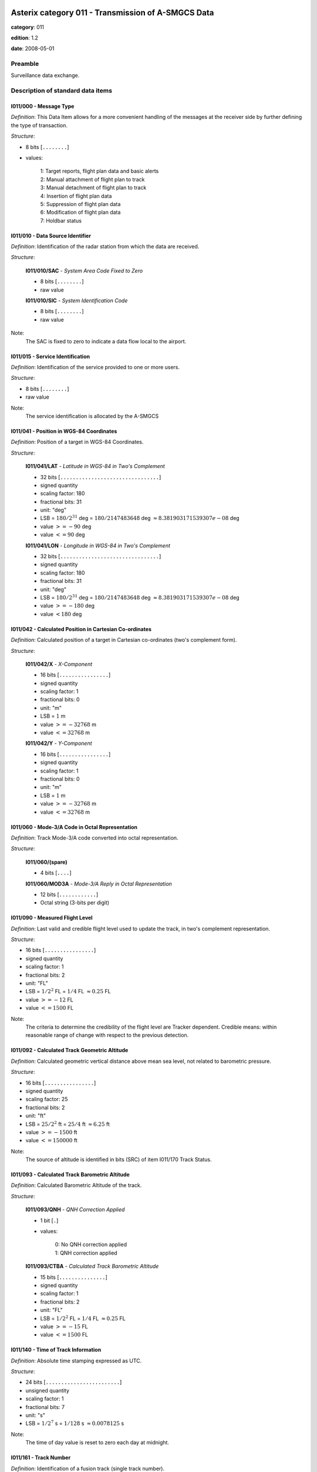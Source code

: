 Asterix category 011 - Transmission of A-SMGCS Data
===================================================
**category**: 011

**edition**: 1.2

**date**: 2008-05-01

Preamble
--------
Surveillance data exchange.

Description of standard data items
----------------------------------

I011/000 - Message Type
***********************

*Definition*: This Data Item allows for a more convenient handling of the messages
at the receiver side by further defining the type of transaction.

*Structure*:

- 8 bits [``........``]

- values:

    | 1: Target reports, flight plan data and basic alerts
    | 2: Manual attachment of flight plan to track
    | 3: Manual detachment of flight plan to track
    | 4: Insertion of flight plan data
    | 5: Suppression of flight plan data
    | 6: Modification of flight plan data
    | 7: Holdbar status



I011/010 - Data Source Identifier
*********************************

*Definition*: Identification of the radar station from which the data are received.

*Structure*:

    **I011/010/SAC** - *System Area Code Fixed to Zero*

    - 8 bits [``........``]

    - raw value

    **I011/010/SIC** - *System Identification Code*

    - 8 bits [``........``]

    - raw value


Note:
    The SAC is fixed to zero to indicate a data flow local to the airport.

I011/015 - Service Identification
*********************************

*Definition*: Identification of the service provided to one or more users.

*Structure*:

- 8 bits [``........``]

- raw value


Note:
    The service identification is allocated by the A-SMGCS

I011/041 - Position in WGS-84 Coordinates
*****************************************

*Definition*: Position of a target in WGS-84 Coordinates.

*Structure*:

    **I011/041/LAT** - *Latitude in WGS-84 in Two's Complement*

    - 32 bits [``................................``]

    - signed quantity
    - scaling factor: 180
    - fractional bits: 31
    - unit: "deg"
    - LSB = :math:`180 / {2^{31}}` deg = :math:`180 / {2147483648}` deg :math:`\approx 8.381903171539307e-08` deg
    - value :math:`>= -90` deg
    - value :math:`<= 90` deg

    **I011/041/LON** - *Longitude in WGS-84 in Two's Complement*

    - 32 bits [``................................``]

    - signed quantity
    - scaling factor: 180
    - fractional bits: 31
    - unit: "deg"
    - LSB = :math:`180 / {2^{31}}` deg = :math:`180 / {2147483648}` deg :math:`\approx 8.381903171539307e-08` deg
    - value :math:`>= -180` deg
    - value :math:`< 180` deg



I011/042 - Calculated Position in Cartesian Co-ordinates
********************************************************

*Definition*: Calculated position of a target in Cartesian co-ordinates (two's complement form).

*Structure*:

    **I011/042/X** - *X-Component*

    - 16 bits [``................``]

    - signed quantity
    - scaling factor: 1
    - fractional bits: 0
    - unit: "m"
    - LSB = :math:`1` m
    - value :math:`>= -32768` m
    - value :math:`<= 32768` m

    **I011/042/Y** - *Y-Component*

    - 16 bits [``................``]

    - signed quantity
    - scaling factor: 1
    - fractional bits: 0
    - unit: "m"
    - LSB = :math:`1` m
    - value :math:`>= -32768` m
    - value :math:`<= 32768` m



I011/060 - Mode-3/A Code in Octal Representation
************************************************

*Definition*: Track Mode-3/A code converted into octal representation.

*Structure*:

    **I011/060/(spare)**

    - 4 bits [``....``]

    **I011/060/MOD3A** - *Mode-3/A Reply in Octal Representation*

    - 12 bits [``............``]

    - Octal string (3-bits per digit)



I011/090 - Measured Flight Level
********************************

*Definition*: Last valid and credible flight level used to update the track, in two's complement representation.

*Structure*:

- 16 bits [``................``]

- signed quantity
- scaling factor: 1
- fractional bits: 2
- unit: "FL"
- LSB = :math:`1 / {2^{2}}` FL = :math:`1 / {4}` FL :math:`\approx 0.25` FL
- value :math:`>= -12` FL
- value :math:`<= 1500` FL


Note:
     The criteria to determine the credibility of the flight level are Tracker dependent.
     Credible means: within reasonable range of change with respect to the previous detection.

I011/092 - Calculated Track Geometric Altitude
**********************************************

*Definition*: Calculated geometric vertical distance above mean sea level, not related to barometric pressure.

*Structure*:

- 16 bits [``................``]

- signed quantity
- scaling factor: 25
- fractional bits: 2
- unit: "ft"
- LSB = :math:`25 / {2^{2}}` ft = :math:`25 / {4}` ft :math:`\approx 6.25` ft
- value :math:`>= -1500` ft
- value :math:`<= 150000` ft


Note:
     The source of altitude is identified in bits (SRC) of item I011/170 Track Status.

I011/093 - Calculated Track Barometric Altitude
***********************************************

*Definition*: Calculated Barometric Altitude of the track.

*Structure*:

    **I011/093/QNH** - *QNH Correction Applied*

    - 1 bit [``.``]

    - values:

        | 0: No QNH correction applied
        | 1: QNH correction applied

    **I011/093/CTBA** - *Calculated Track Barometric Altitude*

    - 15 bits [``...............``]

    - signed quantity
    - scaling factor: 1
    - fractional bits: 2
    - unit: "FL"
    - LSB = :math:`1 / {2^{2}}` FL = :math:`1 / {4}` FL :math:`\approx 0.25` FL
    - value :math:`>= -15` FL
    - value :math:`<= 1500` FL



I011/140 - Time of Track Information
************************************

*Definition*: Absolute time stamping expressed as UTC.

*Structure*:

- 24 bits [``........................``]

- unsigned quantity
- scaling factor: 1
- fractional bits: 7
- unit: "s"
- LSB = :math:`1 / {2^{7}}` s = :math:`1 / {128}` s :math:`\approx 0.0078125` s


Note:
    The time of day value is reset to zero each day at midnight.

I011/161 - Track Number
***********************

*Definition*: Identification of a fusion track (single track number).

*Structure*:

    **I011/161/(spare)**

    - 1 bit [``.``]

    **I011/161/FTN** - *Fusion Track Number*

    - 15 bits [``...............``]

    - raw value



I011/170 - Track Status
***********************

*Definition*: Status of track.

*Structure*:

Extended item with first part ``8 bits`` long and optional ``8 bits`` extends.

    **I011/170/MON**

    - 1 bit [``.``]

    - values:

        | 0: Multisensor Track
        | 1: Monosensor Track

    **I011/170/GBS**

    - 1 bit [``.``]

    - values:

        | 0: Transponder Ground bit not set or unknown
        | 1: Transponder Ground bit set

    **I011/170/MRH**

    - 1 bit [``.``]

    - values:

        | 0: Barometric altitude (Mode C) more reliable
        | 1: Geometric altitude more reliable

    **I011/170/SRC**

    - 3 bits [``...``]

    - values:

        | 0: No source
        | 1: GPS
        | 2: 3d radar
        | 3: Triangulation
        | 4: Height from coverage
        | 5: Speed look-up table
        | 6: Default height
        | 7: Multilateration

    **I011/170/CNF**

    - 1 bit [``.``]

    - values:

        | 0: Confirmed track
        | 1: Tentative track

    ``(FX)``

    - extension bit

        | 0: End of data item
        | 1: Extension into next extent

    **I011/170/SIM**

    - 1 bit [``.``]

    - values:

        | 0: Actual Track
        | 1: Simulated track

    **I011/170/TSE**

    - 1 bit [``.``]

    - values:

        | 0: Default value
        | 1: Track service end (i.e. last message transmitted to the user for the track)

    **I011/170/TSB**

    - 1 bit [``.``]

    - values:

        | 0: Default value
        | 1: Track service begin (i.e. first message transmitted to the user for the track)

    **I011/170/FRIFOE**

    - 2 bits [``..``]

    - values:

        | 0: No Mode 4 interrogationt
        | 1: Friendly target
        | 2: Unknown target
        | 3: No reply

    **I011/170/ME**

    - 1 bit [``.``]

    - values:

        | 0: Default value
        | 1: Military Emergency present in the last report received from a sensor capable of decoding this data

    **I011/170/MI**

    - 1 bit [``.``]

    - values:

        | 0: End of Data Item
        | 1: Military Identification present in the last report received from a sensor capable of decoding this data

    ``(FX)``

    - extension bit

        | 0: End of data item
        | 1: Extension into next extent

    **I011/170/AMA**

    - 1 bit [``.``]

    - values:

        | 0: Track not resulting from amalgamation process
        | 1: Track resulting from amalgamation process

    **I011/170/SPI**

    - 1 bit [``.``]

    - values:

        | 0: Default value
        | 1: SPI present in the last report received from a sensor capable of decoding this data

    **I011/170/CST**

    - 1 bit [``.``]

    - values:

        | 0: Default value
        | 1: Age of the last received track update is higher than system dependent threshold (coasting)

    **I011/170/FPC**

    - 1 bit [``.``]

    - values:

        | 0: Not flight-plan correlated
        | 1: Flight plan correlated

    **I011/170/AFF**

    - 1 bit [``.``]

    - values:

        | 0: Default value
        | 1: ADS-B data inconsistent with other surveillance information

    **I011/170/(spare)**

    - 2 bits [``..``]

    ``(FX)``

    - extension bit

        | 0: End of data item
        | 1: Extension into next extent



I011/202 - Calculated Track Velocity in Cartesian Coordinates
*************************************************************

*Definition*: Calculated track velocity expressed in Cartesian co-ordinates.

*Structure*:

    **I011/202/VX** - *Vx*

    - 16 bits [``................``]

    - signed quantity
    - scaling factor: 1
    - fractional bits: 2
    - unit: "m/s"
    - LSB = :math:`1 / {2^{2}}` m/s = :math:`1 / {4}` m/s :math:`\approx 0.25` m/s
    - value :math:`>= -8192` m/s
    - value :math:`<= 8192` m/s

    **I011/202/VY** - *Vy*

    - 16 bits [``................``]

    - signed quantity
    - scaling factor: 1
    - fractional bits: 2
    - unit: "m/s"
    - LSB = :math:`1 / {2^{2}}` m/s = :math:`1 / {4}` m/s :math:`\approx 0.25` m/s
    - value :math:`>= -8192` m/s
    - value :math:`<= 8192` m/s



I011/210 - Calculated Acceleration
**********************************

*Definition*: Calculated Acceleration of the target, in two's complement form.

*Structure*:

    **I011/210/AX** - *Ax*

    - 8 bits [``........``]

    - signed quantity
    - scaling factor: 1
    - fractional bits: 2
    - unit: "m/s2"
    - LSB = :math:`1 / {2^{2}}` m/s2 = :math:`1 / {4}` m/s2 :math:`\approx 0.25` m/s2
    - value :math:`>= -31` m/s2
    - value :math:`<= 31` m/s2

    **I011/210/AY** - *Ay*

    - 8 bits [``........``]

    - signed quantity
    - scaling factor: 1
    - fractional bits: 2
    - unit: "m/s2"
    - LSB = :math:`1 / {2^{2}}` m/s2 = :math:`1 / {4}` m/s2 :math:`\approx 0.25` m/s2
    - value :math:`>= -31` m/s2
    - value :math:`<= 31` m/s2



I011/215 - Calculated Rate Of Climb/Descent
*******************************************

*Definition*: Calculated rate of Climb/Descent of an aircraft, in two's complement form.

*Structure*:

- 16 bits [``................``]

- signed quantity
- scaling factor: 25
- fractional bits: 2
- unit: "ft/min"
- LSB = :math:`25 / {2^{2}}` ft/min = :math:`25 / {4}` ft/min :math:`\approx 6.25` ft/min
- value :math:`>= -204800` ft/min
- value :math:`<= 204800` ft/min



I011/245 - Target Identification
********************************

*Definition*: Target (aircraft or vehicle) identification in 8 characters.

*Structure*:

    **I011/245/STI**

    - 2 bits [``..``]

    - values:

        | 0: Callsign or registration downlinked from transponder
        | 1: Callsign not downlinked from transponder
        | 2: Registration not downlinked from transponder

    **I011/245/(spare)**

    - 6 bits [``......``]

    **I011/245/TID** - *Target Identification*

    - 48 bits [``................................................``]

    - ICAO string (6-bits per character)


Note:
    Characters 1-8 (coded on 6 bits each) defining target identification

I011/270 - Target Size and Orientation
**************************************

*Definition*: Target size defined as length and with of the detected target, and orientation.

*Structure*:

Extended item with first part ``8 bits`` long and optional ``8 bits`` extends.

    **I011/270/LENGTH** - *Length*

    - 7 bits [``.......``]

    - unsigned quantity
    - scaling factor: 1
    - fractional bits: 0
    - unit: "m"
    - LSB = :math:`1` m

    ``(FX)``

    - extension bit

        | 0: End of data item
        | 1: Extension into next extent

    **I011/270/ORIENTATION** - *Orientation*

    - 7 bits [``.......``]

    - unsigned quantity
    - scaling factor: 360
    - fractional bits: 7
    - unit: "deg"
    - LSB = :math:`360 / {2^{7}}` deg = :math:`360 / {128}` deg :math:`\approx 2.8125` deg

    ``(FX)``

    - extension bit

        | 0: End of data item
        | 1: Extension into next extent

    **I011/270/WIDTH** - *Width*

    - 7 bits [``.......``]

    - unsigned quantity
    - scaling factor: 1
    - fractional bits: 0
    - unit: "m"
    - LSB = :math:`1` m

    ``(FX)``

    - extension bit

        | 0: End of data item
        | 1: Extension into next extent


Note:
    The orientation gives the direction which the aircraft nose is pointing, relative to the Geographical North.

I011/290 - System Track Update Ages
***********************************

*Definition*: Ages of the last plot/local track, or the last valid mode-A/mode-C, used to update the system track.

*Structure*:

Compound item (FX)

    **I011/290/PSR** - *Age of The Last Primary Detection Used to Update the Track*

    - 8 bits [``........``]

    - unsigned quantity
    - scaling factor: 1
    - fractional bits: 2
    - unit: "s"
    - LSB = :math:`1 / {2^{2}}` s = :math:`1 / {4}` s :math:`\approx 0.25` s

    **I011/290/SSR** - *Age of the Last Secondary Detection Used to Update the Track*

    - 8 bits [``........``]

    - unsigned quantity
    - scaling factor: 1
    - fractional bits: 2
    - unit: "s"
    - LSB = :math:`1 / {2^{2}}` s = :math:`1 / {4}` s :math:`\approx 0.25` s

    **I011/290/MDA** - *Age of the Last Mode A Detection Used to Update the Track*

    - 8 bits [``........``]

    - unsigned quantity
    - scaling factor: 1
    - fractional bits: 2
    - unit: "s"
    - LSB = :math:`1 / {2^{2}}` s = :math:`1 / {4}` s :math:`\approx 0.25` s

    **I011/290/MFL** - *Age of the Last Mode C Detection Used to Update the Track*

    - 8 bits [``........``]

    - unsigned quantity
    - scaling factor: 1
    - fractional bits: 2
    - unit: "s"
    - LSB = :math:`1 / {2^{2}}` s = :math:`1 / {4}` s :math:`\approx 0.25` s

    **I011/290/MDS** - *Age of the Last Mode S Detection Used to Update the Track*

    - 8 bits [``........``]

    - unsigned quantity
    - scaling factor: 1
    - fractional bits: 2
    - unit: "s"
    - LSB = :math:`1 / {2^{2}}` s = :math:`1 / {4}` s :math:`\approx 0.25` s

    **I011/290/ADS** - *Age of the Last ADS Report Used to Update the Track*

    - 16 bits [``................``]

    - unsigned quantity
    - scaling factor: 1
    - fractional bits: 2
    - unit: "s"
    - LSB = :math:`1 / {2^{2}}` s = :math:`1 / {4}` s :math:`\approx 0.25` s

    **I011/290/ADB** - *Age of the Last ADS-B Report Used to Update the Track*

    - 8 bits [``........``]

    - unsigned quantity
    - scaling factor: 1
    - fractional bits: 2
    - unit: "s"
    - LSB = :math:`1 / {2^{2}}` s = :math:`1 / {4}` s :math:`\approx 0.25` s

    **I011/290/MD1** - *Age of the Last Valid Mode 1 Used to Update the Track*

    - 8 bits [``........``]

    - unsigned quantity
    - scaling factor: 1
    - fractional bits: 2
    - unit: "s"
    - LSB = :math:`1 / {2^{2}}` s = :math:`1 / {4}` s :math:`\approx 0.25` s

    **I011/290/MD2** - *Age of the Last Mode 2 Used to Update the Track*

    - 8 bits [``........``]

    - unsigned quantity
    - scaling factor: 1
    - fractional bits: 2
    - unit: "s"
    - LSB = :math:`1 / {2^{2}}` s = :math:`1 / {4}` s :math:`\approx 0.25` s

    **I011/290/LOP** - *Age of the Last Magentic Loop Detection*

    - 8 bits [``........``]

    - unsigned quantity
    - scaling factor: 1
    - fractional bits: 2
    - unit: "s"
    - LSB = :math:`1 / {2^{2}}` s = :math:`1 / {4}` s :math:`\approx 0.25` s

    **I011/290/TRK** - *Actual Track Age Since First Occurrence*

    - 8 bits [``........``]

    - unsigned quantity
    - scaling factor: 1
    - fractional bits: 2
    - unit: "s"
    - LSB = :math:`1 / {2^{2}}` s = :math:`1 / {4}` s :math:`\approx 0.25` s

    **I011/290/MUL** - *Age of the Last Multilateration Detection*

    - 8 bits [``........``]

    - unsigned quantity
    - scaling factor: 1
    - fractional bits: 2
    - unit: "s"
    - LSB = :math:`1 / {2^{2}}` s = :math:`1 / {4}` s :math:`\approx 0.25` s


Note:
    The ages are counted from Data Item I011/140, Time Of Track
    Information, using the following formula:
    Age = Time of track information - Time of last (valid) update
    If the computed age is greater than the maximum value or if the
    data has never been received, then the corresponding subfield is not sent.

I011/300 - Vehicle Fleet Identification
***************************************

*Definition*: Vehicle fleet identification number.

*Structure*:

- 8 bits [``........``]

- values:

    | 0: Flyco (follow me)
    | 1: ATC equipment maintenance
    | 2: Airport maintenance
    | 3: Fire
    | 4: Bird scarer
    | 5: Snow plough
    | 6: Runway sweeper
    | 7: Emergency
    | 8: Police
    | 9: Bus
    | 10: Tug (push/tow)
    | 11: Grass cutter
    | 12: Fuel
    | 13: Baggage
    | 14: Catering
    | 15: Aircraft maintenance
    | 16: Unknown



I011/310 - Pre-programmed Message
*********************************

*Definition*: Number related to a pre-programmed message that can be transmitted by a vehicle.

*Structure*:

    **I011/310/TRB** - *In Trouble*

    - 1 bit [``.``]

    - values:

        | 0: Default
        | 1: In Trouble

    **I011/310/MSG** - *Message*

    - 7 bits [``.......``]

    - values:

        | 1: Towing aircraft
        | 2: FOLLOW-ME operation
        | 3: Runway check
        | 4: Emergency operation (fire, medical...)
        | 5: Work in progress (maintenance, birds scarer, sweepers...)



I011/380 - Mode-S / ADS-B Related Data
**************************************

*Definition*: Data specific to Mode-S ADS-B.

*Structure*:

Compound item (FX)

    **I011/380/MB** - *BDS*

    Repetitive item, repetition factor 8 bits.

        - 64 bits [``................................................................``]

        - BDS register with address

    **I011/380/ADR** - *24 Bits Aircraft Address*

    - 24 bits [``........................``]

    - raw value

    (empty subitem)

    **I011/380/COMACAS** - *Communications/ACAS Capability and Flight Status*

        **I011/380/COMACAS/COM** - *Communications Capability of the Transponder*

        - 3 bits [``...``]

        - values:

            | 0: No communications capability (surveillance only)
            | 1: Comm. A and Comm. B capability
            | 2: Comm. A, Comm. B and Uplink ELM
            | 3: Comm. A, Comm. B, Uplink ELM and Downlink ELM
            | 4: Level 5 Transponder capability
            | 5: Not assigned
            | 6: Not assigned
            | 7: Not assigned

        **I011/380/COMACAS/STAT** - *Flight Status*

        - 4 bits [``....``]

        - values:

            | 0: No alert, no SPI, aircraft airborne
            | 1: No alert, no SPI, aircraft on ground
            | 2: Alert, no SPI, aircraft airborne
            | 3: Alert, no SPI, aircraft on ground
            | 4: Alert, SPI, aircraft airborne or on ground
            | 5: No alert, SPI, aircraft airborne or on ground
            | 6: General Emergency
            | 7: Lifeguard / medical
            | 8: Minimum fuel
            | 9: No communications
            | 10: Unlawful

        **I011/380/COMACAS/(spare)**

        - 1 bit [``.``]

        **I011/380/COMACAS/SSC** - *Specific Service Capability*

        - 1 bit [``.``]

        - values:

            | 0: No
            | 1: Yes

        **I011/380/COMACAS/ARC** - *Altitude Reporting Capability*

        - 1 bit [``.``]

        - values:

            | 0: 100 ft resolution
            | 1: 25 ft resolution

        **I011/380/COMACAS/AIC** - *Aircraft Identification Capability*

        - 1 bit [``.``]

        - values:

            | 0: No
            | 1: Yes

        **I011/380/COMACAS/B1A** - *BDS 1,0 Bit 16*

        - 1 bit [``.``]

        - raw value

        **I011/380/COMACAS/B1B** - *BDS 1,0 Bit 37/40*

        - 4 bits [``....``]

        - raw value

        **I011/380/COMACAS/AC** - *ACAS Operational*

        - 1 bit [``.``]

        - values:

            | 0: No
            | 1: Yes

        **I011/380/COMACAS/MN** - *Multiple Navigational Aids Operating*

        - 1 bit [``.``]

        - values:

            | 0: No
            | 1: Yes

        **I011/380/COMACAS/DC** - *Differential Correction*

        - 1 bit [``.``]

        - values:

            | 0: Yes
            | 1: No

        **I011/380/COMACAS/(spare)**

        - 5 bits [``.....``]

    (empty subitem)

    (empty subitem)

    (empty subitem)

    **I011/380/ACT** - *Aircraft Derived Aircraft Type*

    - 32 bits [``................................``]

    - Ascii string (8-bits per character)

    **I011/380/ECAT** - *Emitter Category*

    - 8 bits [``........``]

    - values:

        | 1: Light aircraft <= 7000 kg
        | 2: Reserved
        | 3: 7000 kg &lt; medium aircraft &lt; 136000 kg
        | 4: Reserved
        | 5: 136000 kg <= heavy aircraft
        | 6: Highly manoeuvrable (5g acceleration capability) and high speed (&gt;400 knots cruise)
        | 7: Reserved
        | 8: Reserved
        | 9: Reserved
        | 10: Rotocraft
        | 11: Glider / sailplane
        | 12: Lighter-than-air
        | 13: Unmanned aerial vehicle
        | 14: Space / transatmospheric vehicle
        | 15: Ultralight / handglider / paraglider
        | 16: Parachutist / skydiver
        | 17: Reserved
        | 18: Reserved
        | 19: Reserved
        | 20: Surface emergency vehicle
        | 21: Surface service vehicle
        | 22: Fixed ground or tethered obstruction
        | 23: Reserved
        | 24: Reserved

    (empty subitem)

    **I011/380/AVTECH** - *Available Technologies*

        **I011/380/AVTECH/VDL** - *VDL Mode 4*

        - 1 bit [``.``]

        - values:

            | 0: VDL Mode 4 available
            | 1: VDL Mode 4 not available

        **I011/380/AVTECH/MDS** - *Mode S*

        - 1 bit [``.``]

        - values:

            | 0: Mode S available
            | 1: Mode S not available

        **I011/380/AVTECH/UAT** - *UAT*

        - 1 bit [``.``]

        - values:

            | 0: UAT available
            | 1: UAT not available

        **I011/380/AVTECH/(spare)**

        - 5 bits [``.....``]

    (empty subitem)



I011/390 - Flight Plan Related Data
***********************************

*Definition*: All flight plan related information.

*Structure*:

Compound item (FX)

    **I011/390/FPPSID** - *FPPS Identification Tag*

        **I011/390/FPPSID/SAC** - *System Area Code*

        - 8 bits [``........``]

        - raw value

        **I011/390/FPPSID/SIC** - *System Identity Code*

        - 8 bits [``........``]

        - raw value

    **I011/390/CSN** - *Callsign*

    - 56 bits [``........................................................``]

    - Ascii string (8-bits per character)

    **I011/390/IFPSFLIGHTID** - *IFPS_FLIGHT_ID*

        **I011/390/IFPSFLIGHTID/TYP** - *IFPS Flight ID Type*

        - 2 bits [``..``]

        - values:

            | 0: Plan number
            | 1: Unit 1 internal flight number
            | 2: Unit 2 internal flight number
            | 3: Unit 3 internal flight number

        **I011/390/IFPSFLIGHTID/(spare)**

        - 3 bits [``...``]

        **I011/390/IFPSFLIGHTID/NBR** - *IFPS Flight ID Number*

        - 27 bits [``...........................``]

        - raw value

    **I011/390/FLIGHTCAT** - *Flight Category*

        **I011/390/FLIGHTCAT/GATOAT** - *Flight Type*

        - 2 bits [``..``]

        - values:

            | 0: Unknown
            | 1: General Air Traffic
            | 2: Operational Air Traffic
            | 3: Not applicable

        **I011/390/FLIGHTCAT/FR1FR2** - *Flight Rules*

        - 2 bits [``..``]

        - values:

            | 0: Instrument Flight Rules
            | 1: Visual Flight rules
            | 2: Not applicable
            | 3: Controlled Visual Flight Rules

        **I011/390/FLIGHTCAT/RVSM** - *RVSM*

        - 2 bits [``..``]

        - values:

            | 0: Unknown
            | 1: Approved
            | 2: Exempt
            | 3: Not Approved

        **I011/390/FLIGHTCAT/HPR** - *Flight Priority*

        - 1 bit [``.``]

        - values:

            | 0: Normal Priority Flight
            | 1: High Priority Flight

        **I011/390/FLIGHTCAT/(spare)**

        - 1 bit [``.``]

    **I011/390/TOA** - *Type of Aircraft*

    - 32 bits [``................................``]

    - Ascii string (8-bits per character)

    **I011/390/WTC** - *Wake Turbulence Category*

    - 8 bits [``........``]

    - values:

        | 76: Light
        | 77: Medium
        | 72: Heavy
        | 74: Super

    **I011/390/ADEP** - *Departure Airport*

    - 32 bits [``................................``]

    - Ascii string (8-bits per character)

    **I011/390/ADES** - *Destination Airport*

    - 32 bits [``................................``]

    - Ascii string (8-bits per character)

    **I011/390/RWY** - *Runway Designation*

    - 24 bits [``........................``]

    - Ascii string (8-bits per character)

    **I011/390/CFL** - *Current Cleared Flight Level*

    - 16 bits [``................``]

    - unsigned quantity
    - scaling factor: 1
    - fractional bits: 2
    - unit: "FL"
    - LSB = :math:`1 / {2^{2}}` FL = :math:`1 / {4}` FL :math:`\approx 0.25` FL

    **I011/390/CCP** - *Current Control Position*

        **I011/390/CCP/CENTRE** - *8-bit Group Identification Code*

        - 8 bits [``........``]

        - raw value

        **I011/390/CCP/POSITION** - *8-bit Control Position Identification Code*

        - 8 bits [``........``]

        - raw value

    **I011/390/TOD** - *Time of Departure*

    Repetitive item, repetition factor 8 bits.

            **I011/390/TOD/TYP** - *Time Type*

            - 5 bits [``.....``]

            - values:

                | 0: Scheduled off-block time
                | 1: Estimated off-block time
                | 2: Estimated take-off time
                | 3: Actual off-block time
                | 4: Predicted time at runway hold
                | 5: Actual time at runway hold
                | 6: Actual line-up time
                | 7: Actual take-off time
                | 8: Estimated time of arrival
                | 9: Predicted landing time
                | 10: Actual landing time
                | 11: Actual time off runway
                | 12: Predicted time to gate
                | 13: Actual on-block time

            **I011/390/TOD/DAY** - *Day*

            - 2 bits [``..``]

            - values:

                | 0: Today
                | 1: Yesterday
                | 2: Tomorrow

            **I011/390/TOD/(spare)**

            - 4 bits [``....``]

            **I011/390/TOD/HOR** - *Hours, from 0 to 23*

            - 5 bits [``.....``]

            - unsigned integer
            - value :math:`>= 0`
            - value :math:`<= 23`

            **I011/390/TOD/(spare)**

            - 2 bits [``..``]

            **I011/390/TOD/MIN** - *Minutes, from 0 to 59*

            - 6 bits [``......``]

            - unsigned integer
            - value :math:`>= 0`
            - value :math:`<= 59`

            **I011/390/TOD/AVS** - *Seconds Available*

            - 1 bit [``.``]

            - values:

                | 0: Seconds available
                | 1: Seconds not available

            **I011/390/TOD/(spare)**

            - 1 bit [``.``]

            **I011/390/TOD/SEC** - *Seconds, from 0 to 59*

            - 6 bits [``......``]

            - unsigned integer
            - value :math:`>= 0`
            - value :math:`<= 59`

    **I011/390/AST** - *Aircraft Stand*

    - 48 bits [``................................................``]

    - Ascii string (8-bits per character)

    **I011/390/STS** - *Stand Status*

        **I011/390/STS/EMP** - *Stand Empty*

        - 2 bits [``..``]

        - values:

            | 0: Empty
            | 1: Occupied
            | 2: Unknown

        **I011/390/STS/AVL** - *Stand Available*

        - 2 bits [``..``]

        - values:

            | 0: Available
            | 1: Not available
            | 2: Unknown

        **I011/390/STS/(spare)**

        - 4 bits [``....``]



I011/430 - Phase of Flight
**************************

*Definition*: Current phase of the flight.

*Structure*:

- 8 bits [``........``]

- values:

    | 0: Unknown
    | 1: On stand
    | 2: Taxiing for departure
    | 3: Taxiing for arrival
    | 4: Runway for departure
    | 5: Runway for arrival
    | 6: Hold for departure
    | 7: Hold for arrival
    | 8: Push back
    | 9: On finals



I011/500 - Estimated Accuracies
*******************************

*Definition*: Overview of all important accuracies (standard deviations).

*Structure*:

Compound item (FX)

    **I011/500/APC** - *Estimated Accuracy Of Track Position (Cartesian)*

        **I011/500/APC/X** - *Estimated Accuracy of the Calculated Position of X Component*

        - 8 bits [``........``]

        - unsigned quantity
        - scaling factor: 1
        - fractional bits: 2
        - unit: "m"
        - LSB = :math:`1 / {2^{2}}` m = :math:`1 / {4}` m :math:`\approx 0.25` m

        **I011/500/APC/Y** - *Estimated Accuracy of the Calculated Position of Y Component*

        - 8 bits [``........``]

        - unsigned quantity
        - scaling factor: 1
        - fractional bits: 2
        - unit: "m"
        - LSB = :math:`1 / {2^{2}}` m = :math:`1 / {4}` m :math:`\approx 0.25` m

    **I011/500/APW** - *Estimated Accuracy Of Track Position (WGS84)*

        **I011/500/APW/LAT** - *APW Latitude Component Accuracy*

        - 16 bits [``................``]

        - signed quantity
        - scaling factor: 180
        - fractional bits: 31
        - unit: "deg"
        - LSB = :math:`180 / {2^{31}}` deg = :math:`180 / {2147483648}` deg :math:`\approx 8.381903171539307e-08` deg

        **I011/500/APW/LON** - *APW Longitude Component Accuracy*

        - 16 bits [``................``]

        - signed quantity
        - scaling factor: 180
        - fractional bits: 31
        - unit: "deg"
        - LSB = :math:`180 / {2^{31}}` deg = :math:`180 / {2147483648}` deg :math:`\approx 8.381903171539307e-08` deg

    **I011/500/ATH** - *Estimated Accuracy Of Track Height*

    - 16 bits [``................``]

    - signed quantity
    - scaling factor: 1
    - fractional bits: 1
    - unit: "m"
    - LSB = :math:`1 / {2^{1}}` m = :math:`1 / {2}` m :math:`\approx 0.5` m

    **I011/500/AVC** - *Estimated Accuracy Of Track Velocity (Cartesian)*

        **I011/500/AVC/X** - *Estimated Accuracy of the Calculated Velocity of X Component*

        - 8 bits [``........``]

        - unsigned quantity
        - scaling factor: 0.1
        - fractional bits: 0
        - unit: "m/s"
        - LSB = :math:`0.1` m/s

        **I011/500/AVC/Y** - *Estimated Accuracy of the Calculated Velocity of Y Component*

        - 8 bits [``........``]

        - unsigned quantity
        - scaling factor: 0.1
        - fractional bits: 0
        - unit: "m/s"
        - LSB = :math:`0.1` m/s

    **I011/500/ARC** - *Estimated Accuracy Of Rate Of Climb / Descent*

    - 16 bits [``................``]

    - signed quantity
    - scaling factor: 0.1
    - fractional bits: 0
    - unit: "m/s"
    - LSB = :math:`0.1` m/s

    **I011/500/AAC** - *Estimated Accuracy Of Acceleration (Cartesian)*

        **I011/500/AAC/X** - *Estimated Accuracy Of Acceleration of X Component*

        - 8 bits [``........``]

        - unsigned quantity
        - scaling factor: 0.01
        - fractional bits: 0
        - unit: "m/s2"
        - LSB = :math:`0.01` m/s2

        **I011/500/AAC/Y** - *Estimated Accuracy Of Acceleration of Y Component*

        - 8 bits [``........``]

        - unsigned quantity
        - scaling factor: 0.01
        - fractional bits: 0
        - unit: "m/s2"
        - LSB = :math:`0.01` m/s2



I011/600 - Alert Messages
*************************

*Definition*: Alert involving the targets indicated in I011/605.

*Structure*:

    **I011/600/ACK** - *Alert Acknowleged*

    - 1 bit [``.``]

    - values:

        | 0: Alert acknowledged
        | 1: Alert not acknowledged

    **I011/600/SVR** - *Alert Severity*

    - 2 bits [``..``]

    - values:

        | 0: End fo alert
        | 1: Pre-alarm
        | 2: Severe alert

    **I011/600/(spare)**

    - 5 bits [``.....``]

    **I011/600/AT** - *Alert Type*

    - 8 bits [``........``]

    - raw value

    **I011/600/AN** - *Alert Number*

    - 8 bits [``........``]

    - raw value



I011/605 - Tracks in Alert
**************************

*Definition*: List of track numbers of the targets concerned by the alert described in I011/600.

*Structure*:

Repetitive item, repetition factor 8 bits.

        **I011/605/(spare)**

        - 4 bits [``....``]

        **I011/605/FTN** - *Fusion Track Number*

        - 12 bits [``............``]

        - raw value



I011/610 - Holdbar Status
*************************

*Definition*: Status of up to sixteen banks of twelve indicators.

*Structure*:

Repetitive item, repetition factor 8 bits.

        **I011/610/BKN** - *Bank Number*

        - 4 bits [``....``]

        - raw value

        **I011/610/I1** - *Indicator 1*

        - 1 bit [``.``]

        - values:

            | 0: Indicator on
            | 1: Indicator off

        **I011/610/I2** - *Indicator 2*

        - 1 bit [``.``]

        - values:

            | 0: Indicator on
            | 1: Indicator off

        **I011/610/I3** - *Indicator 3*

        - 1 bit [``.``]

        - values:

            | 0: Indicator on
            | 1: Indicator off

        **I011/610/I4** - *Indicator 4*

        - 1 bit [``.``]

        - values:

            | 0: Indicator on
            | 1: Indicator off

        **I011/610/I5** - *Indicator 5*

        - 1 bit [``.``]

        - values:

            | 0: Indicator on
            | 1: Indicator off

        **I011/610/I6** - *Indicator 6*

        - 1 bit [``.``]

        - values:

            | 0: Indicator on
            | 1: Indicator off

        **I011/610/I7** - *Indicator 7*

        - 1 bit [``.``]

        - values:

            | 0: Indicator on
            | 1: Indicator off

        **I011/610/I8** - *Indicator 8*

        - 1 bit [``.``]

        - values:

            | 0: Indicator on
            | 1: Indicator off

        **I011/610/I9** - *Indicator 9*

        - 1 bit [``.``]

        - values:

            | 0: Indicator on
            | 1: Indicator off

        **I011/610/I10** - *Indicator 10*

        - 1 bit [``.``]

        - values:

            | 0: Indicator on
            | 1: Indicator off

        **I011/610/I11** - *Indicator 11*

        - 1 bit [``.``]

        - values:

            | 0: Indicator on
            | 1: Indicator off

        **I011/610/I12** - *Indicator 12*

        - 1 bit [``.``]

        - values:

            | 0: Indicator on
            | 1: Indicator off



I011/SP - Special Purpose Field
*******************************

*Definition*: Special Purpose Field

*Structure*:

Explicit item



I011/RE - Reserved Expansion Field
**********************************

*Definition*: Expansion

*Structure*:

Explicit item



User Application Profile for Category 011
=========================================
- (1) ``I011/010`` - Data Source Identifier
- (2) ``I011/000`` - Message Type
- (3) ``I011/015`` - Service Identification
- (4) ``I011/140`` - Time of Track Information
- (5) ``I011/041`` - Position in WGS-84 Coordinates
- (6) ``I011/042`` - Calculated Position in Cartesian Co-ordinates
- (7) ``I011/202`` - Calculated Track Velocity in Cartesian Coordinates
- ``(FX)`` - Field extension indicator
- (8) ``I011/210`` - Calculated Acceleration
- (9) ``I011/060`` - Mode-3/A Code in Octal Representation
- (10) ``I011/245`` - Target Identification
- (11) ``I011/380`` - Mode-S / ADS-B Related Data
- (12) ``I011/161`` - Track Number
- (13) ``I011/170`` - Track Status
- (14) ``I011/290`` - System Track Update Ages
- ``(FX)`` - Field extension indicator
- (15) ``I011/430`` - Phase of Flight
- (16) ``I011/090`` - Measured Flight Level
- (17) ``I011/093`` - Calculated Track Barometric Altitude
- (18) ``I011/092`` - Calculated Track Geometric Altitude
- (19) ``I011/215`` - Calculated Rate Of Climb/Descent
- (20) ``I011/270`` - Target Size and Orientation
- (21) ``I011/390`` - Flight Plan Related Data
- ``(FX)`` - Field extension indicator
- (22) ``I011/300`` - Vehicle Fleet Identification
- (23) ``I011/310`` - Pre-programmed Message
- (24) ``I011/500`` - Estimated Accuracies
- (25) ``I011/600`` - Alert Messages
- (26) ``I011/605`` - Tracks in Alert
- (27) ``I011/610`` - Holdbar Status
- (28) ``I011/SP`` - Special Purpose Field
- ``(FX)`` - Field extension indicator
- (29) ``I011/RE`` - Reserved Expansion Field

